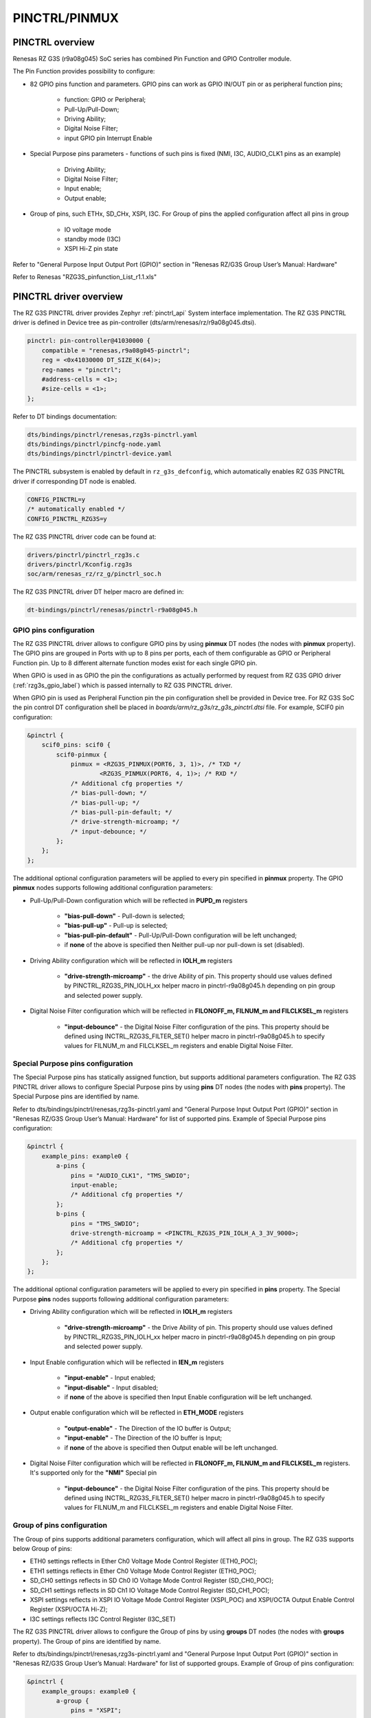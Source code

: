 .. _rzg3s_pinctrl_label:

PINCTRL/PINMUX
==============

PINCTRL overview
----------------

Renesas RZ G3S (r9a08g045) SoC series has combined Pin Function and GPIO Controller module.

The  Pin Function provides possibility to configure:

* 82 GPIO pins function and parameters. GPIO pins can work as GPIO IN/OUT pin or as peripheral function pins;

    * function: GPIO or Peripheral;
    * Pull-Up/Pull-Down;
    * Driving Ability;
    * Digital Noise Filter;
    * input GPIO pin Interrupt Enable

* Special Purpose pins parameters - functions of such pins is fixed (NMI, I3C, AUDIO_CLK1 pins as an example)

    * Driving Ability;
    * Digital Noise Filter;
    * Input enable;
    * Output enable;

* Group of pins, such ETHx, SD_CHx, XSPI, I3C. For Group of pins the applied configuration affect all pins in group

    * IO voltage mode
    * standby mode (I3C)
    * XSPI Hi-Z pin state

Refer to "General Purpose Input Output Port (GPIO)" section in "Renesas RZ/G3S Group User’s Manual: Hardware"

Refer to Renesas "RZG3S_pinfunction_List_r1.1.xls"

PINCTRL driver overview
-----------------------

The RZ G3S PINCTRL driver provides Zephyr :ref:`pinctrl_api` System interface implementation.
The RZ G3S PINCTRL driver is defined in Device tree as pin-controller (dts/arm/renesas/rz/r9a08g045.dtsi).

.. code-block:: dts

    pinctrl: pin-controller@41030000 {
        compatible = "renesas,r9a08g045-pinctrl";
        reg = <0x41030000 DT_SIZE_K(64)>;
        reg-names = "pinctrl";
        #address-cells = <1>;
        #size-cells = <1>;
    };

Refer to DT bindings documentation:

.. code-block:: text

    dts/bindings/pinctrl/renesas,rzg3s-pinctrl.yaml
    dts/bindings/pinctrl/pincfg-node.yaml
    dts/bindings/pinctrl/pinctrl-device.yaml

The PINCTRL subsystem is enabled by default in ``rz_g3s_defconfig``,
which automatically enables RZ G3S PINCTRL driver if corresponding DT node is enabled.

.. code-block:: text

    CONFIG_PINCTRL=y
    /* automatically enabled */
    CONFIG_PINCTRL_RZG3S=y

The RZ G3S PINCTRL driver code can be found at:

.. code-block:: text

    drivers/pinctrl/pinctrl_rzg3s.c
    drivers/pinctrl/Kconfig.rzg3s
    soc/arm/renesas_rz/rz_g/pinctrl_soc.h

The RZ G3S PINCTRL driver DT helper macro are defined in:

.. code-block:: text

    dt-bindings/pinctrl/renesas/pinctrl-r9a08g045.h

GPIO pins configuration
```````````````````````

The RZ G3S PINCTRL driver allows to configure GPIO pins by using **pinmux** DT nodes (the nodes with **pinmux** property).
The GPIO pins are grouped in Ports with up to 8 pins per ports, each of them configurable
as GPIO or Peripheral Function pin.
Up to 8 different alternate function modes exist for each single GPIO pin.

When GPIO is used in as GPIO the pin the configurations as actually performed by request from
RZ G3S GPIO driver (:ref:`rzg3s_gpio_label`) which is passed internally to RZ G3S PINCTRL driver.

When GPIO pin is used as Peripheral Function pin the pin configuration shell be provided in Device tree.
For RZ G3S SoC the pin control DT configuration shell be placed in *boards/arm/rz_g3s/rz_g3s_pinctrl.dtsi* file.
For example, SCIF0 pin configuration:

.. code-block:: dts

    &pinctrl {
        scif0_pins: scif0 {
            scif0-pinmux {
                pinmux = <RZG3S_PINMUX(PORT6, 3, 1)>, /* TXD */
                        <RZG3S_PINMUX(PORT6, 4, 1)>; /* RXD */
                /* Additional cfg properties */
                /* bias-pull-down; */
                /* bias-pull-up; */
                /* bias-pull-pin-default; */
                /* drive-strength-microamp; */
                /* input-debounce; */
            };
        };
    };

The additional optional configuration parameters will be applied to every pin specified in **pinmux** property.
The GPIO **pinmux** nodes supports following additional configuration parameters:

* Pull-Up/Pull-Down configuration which will be reflected in **PUPD_m** registers

    * **"bias-pull-down"** - Pull-down is selected;
    * **"bias-pull-up"** - Pull-up is selected;
    * **"bias-pull-pin-default"** - Pull-Up/Pull-Down configuration will be left unchanged;
    * if **none** of the above is specified then Neither pull-up nor pull-down is set (disabled).

* Driving Ability configuration which will be reflected in **IOLH_m** registers

    * **"drive-strength-microamp"** - the drive Ability of pin.
      This property should use values defined by PINCTRL_RZG3S_PIN_IOLH_xx helper macro in pinctrl-r9a08g045.h
      depending on pin group and selected power supply.

* Digital Noise Filter configuration which will be reflected in **FILONOFF_m, FILNUM_m and FILCLKSEL_m** registers

    * **"input-debounce"** - the Digital Noise Filter configuration of the pins.
      This property should be defined using INCTRL_RZG3S_FILTER_SET() helper macro in pinctrl-r9a08g045.h to specify
      values for FILNUM_m and FILCLKSEL_m registers and enable Digital Noise Filter.

Special Purpose pins configuration
``````````````````````````````````

The Special Purpose pins has statically assigned function, but supports additional parameters configuration.
The RZ G3S PINCTRL driver allows to configure Special Purpose pins by using **pins** DT nodes (the nodes with **pins** property).
The Special Purpose pins are identified by name.

Refer to dts/bindings/pinctrl/renesas,rzg3s-pinctrl.yaml and
"General Purpose Input Output Port (GPIO)" section in "Renesas RZ/G3S Group User’s Manual: Hardware" for list of supported pins.
Example of Special Purpose pins configuration:

.. code-block:: dts

    &pinctrl {
        example_pins: example0 {
            a-pins {
                pins = "AUDIO_CLK1", "TMS_SWDIO";
                input-enable;
                /* Additional cfg properties */
            };
            b-pins {
                pins = "TMS_SWDIO";
                drive-strength-microamp = <PINCTRL_RZG3S_PIN_IOLH_A_3_3V_9000>;
                /* Additional cfg properties */
            };
        };
    };

The additional optional configuration parameters will be applied to every pin specified in **pins** property.
The Special Purpose **pins** nodes supports following additional configuration parameters:

* Driving Ability configuration which will be reflected in **IOLH_m** registers

    * **"drive-strength-microamp"** - the Drive Ability of pin.
      This property should use values defined by PINCTRL_RZG3S_PIN_IOLH_xx helper macro in pinctrl-r9a08g045.h
      depending on pin group and selected power supply.

* Input Enable configuration which will be reflected in **IEN_m** registers

    * **"input-enable"** - Input enabled;
    * **"input-disable"** - Input disabled;
    * if **none** of the above is specified then Input Enable configuration will be left unchanged.

* Output enable configuration which will be reflected in **ETH_MODE** registers

    * **"output-enable"** - The Direction of the IO buffer is Output;
    * **"input-enable"** - The Direction of the IO buffer is Input;
    * if **none** of the above is specified then Output enable will be left unchanged.

* Digital Noise Filter configuration which will be reflected in **FILONOFF_m, FILNUM_m and FILCLKSEL_m** registers.
  It's supported only for the **"NMI"** Special pin

    * **"input-debounce"** - the Digital Noise Filter configuration of the pins.
      This property should be defined using INCTRL_RZG3S_FILTER_SET() helper macro in pinctrl-r9a08g045.h to specify
      values for FILNUM_m and FILCLKSEL_m registers and enable Digital Noise Filter.

Group of pins configuration
```````````````````````````

The Group of pins supports additional parameters configuration, which will affect all pins in group.
The RZ G3S supports below Group of pins:

* ETH0 settings reflects in Ether Ch0 Voltage Mode Control Register (ETH0_POC);
* ETH1 settings reflects in Ether Ch0 Voltage Mode Control Register (ETH0_POC);
* SD_CH0 settings reflects in SD Ch0 IO Voltage Mode Control Register (SD_CH0_POC);
* SD_CH1 settings reflects in SD Ch1 IO Voltage Mode Control Register (SD_CH1_POC);
* XSPI settings reflects in XSPI IO Voltage Mode Control Register (XSPI_POC) and
  XSPI/OCTA Output Enable Control Register (XSPI/OCTA Hi-Z);
* I3C settings reflects I3C Control Register (I3C_SET)

The RZ G3S PINCTRL driver allows to configure the Group of pins by using **groups** DT nodes (the nodes with **groups** property).
The Group of pins are identified by name.

Refer to dts/bindings/pinctrl/renesas,rzg3s-pinctrl.yaml and
"General Purpose Input Output Port (GPIO)" section in "Renesas RZ/G3S Group User’s Manual: Hardware" for list of supported groups.
Example of Group of pins configuration:

.. code-block:: dts

    &pinctrl {
        example_groups: example0 {
            a-group {
                pins = "XSPI";
                power-source = <1800>;
            };
            b-group {
                pins = "I3C";
                power-source = <1200>;
                low-power-enable;
            };
        };
    };

The Group of pins **groups** nodes supports following configuration parameters depending on group:

* ETH0, ETH1, SD_CH0, SD_CH1, XSPI, I3C

    * **"power-source"** - sets the IO voltage mode for the corresponding group of pins in x_POC registers.

* XSPI

    * **"bias-high-impedance"** - Control to Hi-Z (output disable) in XSPI/OCTA Hi-Z register;
    * **"bias-disable"** - Unlock Hi-Z in XSPI/OCTA Hi-Z register.

* I3C

    * **"low-power-enable"** - Standby mode in I3C_SET register;
    * **"low-power-disable"** - Normal mode in I3C_SET register.


* Output enable configuration which will be reflected in **ETH_MODE** registers

    * **"output-enable"** - The Direction of the IO buffer is Output;
    * **"input-enable"** - The Direction of the IO buffer is Input;
    * if **none** of the above is specified then Output enable will be left unchanged.

PINCTRL consumer interface
``````````````````````````

The consumer device can use standard **pinctrl-X** (and **pinctrl-names**) DT properties to specify
required Pins configuration in DT, and then use Zephyr :ref:`pinctrl_api` to apply it.

.. code-block:: dts

    &scif1 {
        current-speed = <115200>;
        pinctrl-0 = <&scif1_pins>;
        pinctrl-names = "default";
        status = "okay";
    };

    &canfd {
        pinctrl-0 = <&can0_pins &can1_pins>;
        pinctrl-names = "default";
    };

Refer to Zephyr :ref:`pinctrl-guide` for more information.

.. raw:: latex

    \newpage
